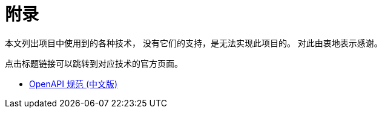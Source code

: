 = 附录

本文列出项目中使用到的各种技术，
没有它们的支持，是无法实现此项目的。
对此由衷地表示感谢。

点击标题链接可以跳转到对应技术的官方页面。


* https://openapi.apifox.cn[OpenAPI 规范 (中文版)^]

